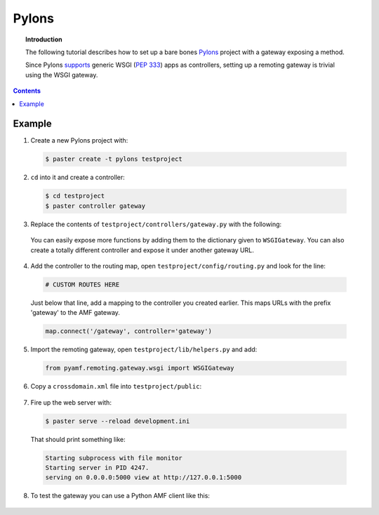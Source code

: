 **********
  Pylons 
**********

.. topic:: Introduction

   The following tutorial describes how to set up a bare bones
   Pylons_ project with a gateway exposing a method.

   Since Pylons supports_ generic WSGI (:pep:`333`) apps as
   controllers, setting up a remoting gateway is trivial using the WSGI
   gateway.

.. contents::

Example
=======

1. Create a new Pylons project with:

  .. code-block:: bash

     $ paster create -t pylons testproject


2. ``cd`` into it and create a controller:

  .. code-block:: bash

     $ cd testproject
     $ paster controller gateway


3. Replace the contents of ``testproject/controllers/gateway.py`` with the following:

  .. literalinclude:: ../examples/gateways/pylons/gateway.py
     :linenos:

  You can easily expose more functions by adding them to the dictionary given to ``WSGIGateway``.
  You can also create a totally different controller and expose it under another gateway URL.


4. Add the controller to the routing map, open ``testproject/config/routing.py`` and look for the line:

  .. code-block:: python

     # CUSTOM ROUTES HERE

  Just below that line, add a mapping to the controller you created earlier. This maps URLs with
  the prefix 'gateway' to the AMF gateway.
  
  .. code-block:: python
  
     map.connect('/gateway', controller='gateway')


5. Import the remoting gateway, open ``testproject/lib/helpers.py`` and add:

  .. code-block:: python
    
     from pyamf.remoting.gateway.wsgi import WSGIGateway


6. Copy a ``crossdomain.xml`` file into ``testproject/public``:

  .. literalinclude:: ../examples/gateways/pylons/crossdomain.xml
     :language: xml
     :linenos:


7. Fire up the web server with:

  .. code-block:: bash

     $ paster serve --reload development.ini

  That should print something like:

  .. code-block:: bash

     Starting subprocess with file monitor
     Starting server in PID 4247.
     serving on 0.0.0.0:5000 view at http://127.0.0.1:5000


8. To test the gateway you can use a Python AMF client like this:

  .. literalinclude:: ../examples/gateways/pylons/client.py
     :linenos:


.. _Pylons: http://pylonshq.com
.. _supports: http://wiki.pylonshq.com/display/pylonsdocs/Web+Server+Gateway+Interface+Support
